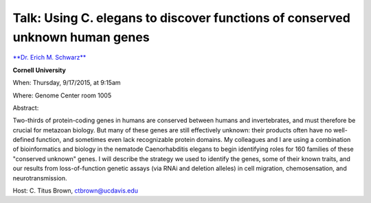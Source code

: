Talk: Using C. elegans to discover functions of conserved unknown human genes
#############################################################################

`**Dr. Erich M. Schwarz** <http://emstech.org>`__

**Cornell University**

When: Thursday, 9/17/2015, at 9:15am

Where: Genome Center room 1005

Abstract:

Two-thirds of protein-coding genes in humans are conserved between
humans and invertebrates, and must therefore be crucial for metazoan
biology. But many of these genes are still effectively unknown:
their products often have no well-defined function, and sometimes
even lack recognizable protein domains. My colleagues and I are
using a combination of bioinformatics and biology in the nematode       
Caenorhabditis elegans to begin identifying roles for 160 families       
of these "conserved unknown" genes. I will describe the strategy we
used to identify the genes, some of their known traits, and our
results from loss-of-function genetic assays (via RNAi and deletion
alleles) in cell migration, chemosensation, and neurotransmission.

Host: C. Titus Brown, ctbrown@ucdavis.edu
